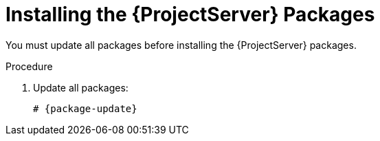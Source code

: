 [id="installing-server-packages_{context}"]
[id="installing-the-satellite-server-packages_{context}"]
= Installing the {ProjectServer} Packages

You must update all packages before installing the {ProjectServer} packages.

.Procedure

. Update all packages:
+
[options="nowrap" subs="+quotes,attributes"]
----
# {package-update}
----
ifeval::["{build}" == "satellite"]
. Install the {ProjectServer} packages:
+
[options="nowrap" subs="+quotes,attributes"]
----
# {package-install} satellite
----
endif::[]

ifeval::["{build}" == "foreman-el"]
. Install the `katello` package:
+
[options="nowrap" subs="+quotes,attributes"]
----
# {package-install} katello
----
endif::[]

ifeval::["{build}" == "foreman-deb"]

. Install '{foreman-installer}'
+
[options="nowrap" subs="+quotes,attributes"]
----
# {package-install} {foreman-installer}
----

endif::[]
